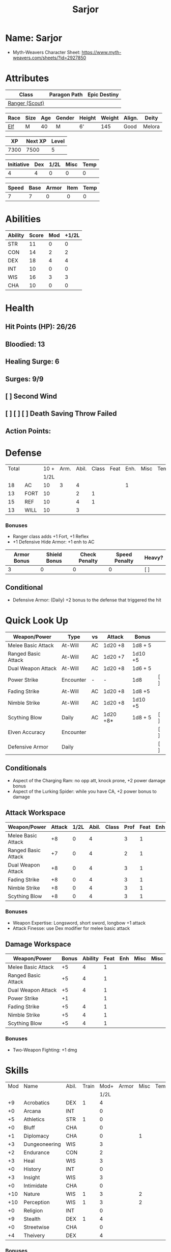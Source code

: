 :PROPERTIES:
:NAME: Sarjor
:RACE: Elf
:CLASS: Ranger
:XP: 350
:NEXTXP: 1000
:LEVEL: 1
:HALFLEVEL: 0
:END:
#+title: Sarjor
#+STARTUP: overview

* Name: Sarjor
- Myth-Weavers Character Sheet: https://www.myth-weavers.com/sheets/?id=2927850


* Attributes
| Class          | Paragon Path | Epic Destiny |
|----------------+--------------+--------------|
| [[http://iws.mx/dnd/?view=class790][Ranger (Scout)]] |              |              |


| Race | Size | Age | Gender | Height | Weight | Align. | Deity  |
|------+------+-----+--------+--------+--------+--------+--------+
| [[http://iws.mx/dnd/?view=race4][Elf]]  | M    |  40 | M      | 6'     |    145 | Good   | Melora |

|   XP | Next XP | Level |
|------+---------+-------|
| 7300 |    7500 |     5 |
#+TBLFM: $1='(org-entry-get nil "XP" t)
#+TBLFM: $2='(org-entry-get nil "NEXTXP" t)
#+TBLFM: $3='(org-entry-get nil "LEVEL" t)

| Initiative | Dex | 1/2L | Misc | Temp |
|------------+-----+------+------+------|
|          4 |   4 |    0 |    0 |    0 |
#+TBLFM: $3='(org-entry-get nil "HALFLEVEL" t)
#+TBLFM: $1=($2 + $3 + $4 + $5)

| Speed | Base | Armor | Item | Temp |
|-------+------+-------+------+------|
|     7 |    7 |     0 |    0 |    0 |
#+TBLFM: $1=($2 + $3 + $4 + $5)


* Abilities
#+TBLNAME: Abilities
| Ability | Score | Mod | +1/2L |
|---------+-------+-----+-------|
| STR     |    11 |   0 |     0 |
| CON     |    14 |   2 |     2 |
| DEX     |    18 |   4 |     4 |
| INT     |    10 |   0 |     0 |
| WIS     |    16 |   3 |     3 |
| CHA     |    10 |   0 |     0 |
#+TBLFM: $3='(int-to-string (floor (/ (- $2 10) 2)));N
#+TBLFM: $4='(+ $3 (string-to-number (org-entry-get nil "HALFLEVEL" t)));N


* Health
** Hit Points (HP): 26/26
** Bloodied: 13
** Healing Surge: 6
** Surges: 9/9
** [ ] Second Wind
** [ ] [ ] [ ] Death Saving Throw Failed
** Action Points:


* Defense
| Total |      | 10 + | Arm. | Abil. | Class | Feat | Enh. | Misc | Temp |
|       |      | 1/2L |      |       |       |      |      |      |      |
|-------+------+------+------+-------+-------+------+------+------+------|
|    18 | AC   |   10 |    3 |     4 |       |      |    1 |      |      |
|    13 | FORT |   10 |      |     2 |     1 |      |      |      |      |
|    15 | REF  |   10 |      |     4 |     1 |      |      |      |      |
|    13 | WILL |   10 |      |     3 |       |      |      |      |      |
#+TBLFM: $3='(+ 10 (string-to-number (org-entry-get nil "HALFLEVEL" t)))
#+TBLFM: $1=($3 + $4 + $5 + $6 + $7 + $8 + $9 + $10)
*** Bonuses
- Ranger class adds +1 Fort, +1 Reflex
- +1 Defensive Hide Armor: +1 enh to AC

| Armor Bonus | Shield Bonus | Check Penalty | Speed Penalty | Heavy? |
|-------------+--------------+---------------+---------------+--------|
|           3 |            0 |             0 |             0 | [ ]    |
** Conditional
- Defensive Armor: (Daily) +2 bonus to the defense that triggered the hit


* Quick Look Up
| Weapon/Power        | Type      | vs | Attack   | Bonus   |     |
|---------------------+-----------+----+----------+---------+-----|
| Melee Basic Attack  | At-Will   | AC | 1d20 +8  | 1d8 + 5 |     |
| Ranged Basic Attack | At-Will   | AC | 1d20 +7  | 1d10 +5 |     |
| Dual Weapon Attack  | At-Will   | AC | 1d20 +8  | 1d6 + 5 |     |
| Power Strike        | Encounter | -  | -        | 1d8     | [ ] |
| Fading Strike       | At-Will   | AC | 1d20 +8  | 1d8 +5  |     |
| Nimble Strike       | At-Will   | AC | 1d20 +8  | 1d10 +5 |     |
| Scything Blow       | Daily     | AC | 1d20 +8* | 1d8 + 5 | [ ] |
| Elven Accuracy      | Encounter |    |          |         | [ ] |
| Defensive Armor     | Daily     |    |          |         | [ ] |
** Conditionals
- Aspect of the Charging Ram: no opp att, knock prone, +2 power damage bonus
- Aspect of the Lurking Spider: while you have CA, +2 power bonus to damage


** Attack Workspace
| Weapon/Power        | Attack | 1/2L | Abil. | Class | Prof | Feat | Enh | Misc |
|---------------------+--------+------+-------+-------+------+------+-----+------|
| Melee Basic Attack  |     +8 |    0 |     4 |       |    3 |    1 |     |      |
| Ranged Basic Attack |     +7 |    0 |     4 |       |    2 |    1 |     |      |
| Dual Weapon Attack  |     +8 |    0 |     4 |       |    3 |    1 |     |      |
| Fading Strike       |     +8 |    0 |     4 |       |    3 |    1 |     |      |
| Nimble Strike       |     +8 |    0 |     4 |       |    3 |    1 |     |      |
| Scything Blow       |     +8 |    0 |     4 |       |    3 |    1 |     |      |
#+TBLFM: $3='(org-entry-get nil "HALFLEVEL" t)
#+TBLFM: $2='(concat "+" (int-to-string (+ $3 $4 $5 $6 $7 $8 $9)));N
*** Bonuses
- Weapon Expertise: Longsword, short sword, longbow +1 attack
- Attack Finesse: use Dex modifier for melee basic attack

** Damage Workspace
| Weapon/Power        | Bonus | Ability | Feat | Enh | Misc | Misc |
|---------------------+-------+---------+------+-----+------+------|
| Melee Basic Attack  |    +5 |       4 |    1 |     |      |      |
| Ranged Basic Attack |    +5 |       4 |    1 |     |      |      |
| Dual Weapon Attack  |    +5 |       4 |    1 |     |      |      |
| Power Strike        |    +1 |         |    1 |     |      |      |
| Fading Strike       |    +5 |       4 |    1 |     |      |      |
| Nimble Strike       |    +5 |       4 |    1 |     |      |      |
| Scything Blow       |    +5 |       4 |    1 |     |      |      |
#+TBLFM: $2='(concat "+" (int-to-string (-sum '($3 $4 $5 $6))));N
*** Bonuses
- Two-Weapon Fighting: +1 dmg


* Skills
| Mod | Name          | Abil. | Train | Mod+ | Armor | Misc | Temp |
|     |               |       |       | 1/2L |       |      |      |
|-----+---------------+-------+-------+------+-------+------+------|
|  +9 | Acrobatics    | DEX   |     1 |    4 |       |      |      |
|  +0 | Arcana        | INT   |       |    0 |       |      |      |
|  +5 | Athletics     | STR   |     1 |    0 |       |      |      |
|  +0 | Bluff         | CHA   |       |    0 |       |      |      |
|  +1 | Diplomacy     | CHA   |       |    0 |       |    1 |      |
|  +3 | Dungeoneering | WIS   |       |    3 |       |      |      |
|  +2 | Endurance     | CON   |       |    2 |       |      |      |
|  +3 | Heal          | WIS   |       |    3 |       |      |      |
|  +0 | History       | INT   |       |    0 |       |      |      |
|  +3 | Insight       | WIS   |       |    3 |       |      |      |
|  +0 | Intimidate    | CHA   |       |    0 |       |      |      |
| +10 | Nature        | WIS   |     1 |    3 |       |    2 |      |
| +10 | Perception    | WIS   |     1 |    3 |       |    2 |      |
|  +0 | Religion      | INT   |       |    0 |       |      |      |
|  +9 | Stealth       | DEX   |     1 |    4 |       |      |      |
|  +0 | Streetwise    | CHA   |       |    0 |       |      |      |
|  +4 | Theivery      | DEX   |       |    4 |       |      |      |
#+TBLFM: $5='(org-lookup-first $3 '(remote(Abilities,@2$1..@>$1)) '(remote(Abilities,@2$4..@>$4)))
#+TBLFM: $1='(concat "+" (int-to-string (+ $5 $6 $7 $8 (if (eql $4 1) 5 0))));N
*** Bonuses
- Ranger class feature adds +2 Nature and +2 Perception
- Lindoma's Group Diplomacy adds +1 to Diplomacy


* Powers
** Attack
*** Melee Basic Attack                :atwill:standard:melee:weapon:
- Target: One creature
- Attack: Strength vs AC
- Hit: 1[W] + Strength
  - Increase damage to 2[W] + Strength modifier at 21st level.
- Special: Unarmed attacking counts as a weapon when making a melee basic attack.
- The melee basic attack is an at-will power available to all characters. It can be performed as part of a basic attack action or a number of other actions, such as charge, coup de grace, or opportunity attack.
- Certain at-will powers count as melee basic attacks. They can be used any time a melee basic attack could be used, and are affected by modifiers to melee basic attacks.
- A number of other powers can be used in place of the melee basic attack portion of a charge.
- Attack Finesse uses Dexterity instead of Strength

*** Ranged Basic Attack        :atwill:standard:weapon:melee:ranged:
- Target: One creature
- Attack: Dexterity vs AC
- Hit: 1[W] + Dexterity
  - Increase damage to 2[W] + Dexterity modifier at 21st level.
- Special: Heavy thrown weapons use Strength instead of Dexterity for both attack and damage rolls for ranged basic attacks.

*** Dual Weapon Attack            :atwill:free:martial:weapon:melee:
/You follow your successful swing with a quick strike from your off hand./
- Level: Ranger Attack
- Range: weapon
- Requirement: You must be wielding two melee weapons.
- Attack: Dex vs AC
- Hit: 1[W] + DEX
- Target: One creature
- Trigger: You hit with a melee basic attack on your turn.
- Special: You can use this power only once per round.
- http://iws.mx/dnd/?view=class790

*** Power Strike         :encounter:noaction:martial:weapon:special:
/By pushing yourself beyond your normal limits, you unleash your full wrath against a foe./
- Trigger: You hit with a melee basic attack using a weapon.
- Target: The enemy you hit
- Requirement: You must be wielding two melee weapons.
- Effect: The target takes 1[W] extra damage from the triggering attack.
  - Level 17: 2[W] extra damage.
  - Level 27: 3[W] extra damage.
- http://iws.mx/dnd/?view=class790

*** Fading Strike      :atwill:standard:martial:weapon:melee:ranged:
/You launch an attack against your foe and then back away for safety./
- Ranger Attack 1
- Target: One creature
- Attack: Dex vs AC
- Hit: 1[W] + Dex modifier damage
  - and you shift 2 squares to a square that is not adjacent to the target
- Hunter Fighting Style: When making an opportunity attack, you can use this power in place of a melee basic attack.
- http://iws.mx/dnd/?view=power10591

*** Nimble Strike            :atwill:standard:martial:weapon:ranged:
/You slink past your enemy's guard to make your attack, or you make your attack
and then withdraw to a more advantageous position./
- Ranger Attack 1
- Target: One creature
- Special: Shift 1 square before or after you attack
- Attack: Dex vs AC
- Hit: 1[W] + Dexterity modifier damage
  - Increase damage to 2[W] + Dexterity modifier at 21st level.
- http://iws.mx/dnd/?view=power919

*** Scything Blow              :daily:standard:martial:weapon:melee:
/You lash out with your weapon in a wide arc, knocking two foes to the ground.
You then drive your blade into them./
- Ranger Attack 1
- Effect: Before the attack, you shift 2 squares.
- Target: One or two creatures
- Attack: Strength or Dexterity vs AC
- Hit: 1[W] damage, and you knock the target prone.
- Miss: Half damage.
- Effect: Make a secondary attack against each target.
  - Secondary Attack: Strength or Dexterity vs. AC
  - Hit: 1[W] damage.
  - Miss: Half damage.
- http://iws.mx/dnd/?view=power10602


** Utility
*** Aspect of the Charging Ram :atwill:minor:personal:primal:stance:
/You barrel past your foes with such speed and strength that they are unable to
react to your assault./
- Ranger Utility
- Effect: You assume a stance, the aspect of the charging ram. Until the stance
  ends, you gain the following benefits.
  - Your movement during a charge doesn't provoke opportunity attacks.
  - If you hit with a charge attack, you can knock the target prone.
  - You gain a +2 power bonus to the damage rolls of charge attacks.
- http://iws.mx/dnd/?view=class790

*** Aspect of the Lurking Spider :atwill:minor:personal:primal:stance:
/Like a spider, you lie in ambush and wait until your foe comes near before
launching your attack/
- Effect: You assume a stance, the aspect of the lurking spider. Until the
  stance ends, you gain the following benefits.
  - You gain a +2 power bonus to Stealth checks.
  - You gain a +5 power bonus to Athletics checks made to climb.
  - While you have combat advantage against an enemy, you gain a +2 power bonus
    to damage rolls against it.
- http://iws.mx/dnd/?view=class790

*** Elven Accuracy                         :encounter:free:personal:
/With an instant of focus, you take careful aim at your foe and strike with the
legendary accuracy of the elves./
- Elf Racial Utility
- Trigger: You make an attack roll and dislike the result.
- Effect: Reroll the attack roll. Use the second roll, even if it's lower.
- http://iws.mx/dnd/?view=power1450

*** Defensive Armor                                :daily:interrupt:
- Trigger: An enemy hits you.
- Effect: Until the start of your next turn, you gain a +2 bonus to the defense
  that the triggering enemy hit.
- Augment 1: The bonus increases to +5.


* Features
** Elven Weapon Proficiency                                     :elf:
- You gain proficiency with the longbow and the shortbow.
- http://iws.mx/dnd/?view=race4

** Fey Origin                                                   :elf:
- Your ancestors were native to the Feywild, so you are considered a fey
  creature for the purpose of effects that relate to creature origin.
- http://iws.mx/dnd/?view=race4

** Group Awareness                                              :elf:
- You grant non-elf allies within 5 squares of you a +1 racial bonus to
  Perception checks
- http://iws.mx/dnd/?view=race4

** Wild Step                                                    :elf:
- You ignore diffiult terrain when you shift.
- http://iws.mx/dnd/?view=race4

** Attack Finesse                                            :ranger:
- When you make a melee basic attack, you can use your Dexterity modifier
  instead of your Strength modifier for the attack roll and the damage roll.
- http://iws.mx/dnd/?view=class790

** Flashing Blade Mastery                                    :ranger:
- You gain a +1 bonus to weapon attack rolls while you wield a light blade in
  your off hand.
- http://iws.mx/dnd/?view=class790
** Wilderness Tracker                             :ranger:wilderness:
- During a short rest, you can make a Perception check (DC determined by the DM)
  to inspect the area around you. This area can be as large as 10 squares on a
  side. If your check succeeds, you determine the number and nature of the
  creatures that have moved through the area in the past 24 hours. You ascertain
  when and where they entered the area, as well as when and where they left.
- http://iws.mx/dnd/?view=class790

** Watchful Rest                                  :ranger:wilderness:
- When you take an extended rest, you and any allies also taking the rest do
  not take the -5 penalty to Perception checks for sleeping.
- http://iws.mx/dnd/?view=class790


* Feats
** Weapon Expertise: Longsword
- Level: free
- Benefit: Choose a weapon group. You gain a +1 feat bonus to attack rolls
   with any weapon power you use with a weapon from that group. The bonus
   increases to +2 at 11th level and +3 at 21st level.
- Special: You can take this feat more than once. Each time you select this
   feat, choose another weapon group.
- http://iws.mx/dnd/?view=feat1032

** Weapon Expertise: Short sword
- Level: free
- Benefit: Choose a weapon group. You gain a +1 feat bonus to attack rolls with
  any weapon power you use with a weapon from that group. The bonus increases
  to +2 at 11th level and +3 at 21st level.
- Special: You can take this feat more than once. Each time you select this
  feat, choose another weapon group.
- http://iws.mx/dnd/?view=feat1032

** Weapon Expertise: Longbow
- Level: free
- Benefit: Choose a weapon group. You gain a +1 feat bonus to attack rolls
   with any weapon power you use with a weapon from that group. The bonus
   increases to +2 at 11th level and +3 at 21st level.
- Special: You can take this feat more than once. Each time you select this
   feat, choose another weapon group.
- http://iws.mx/dnd/?view=feat1032

** Two-Weapon Fighting
- Level 1
- Prerequisite: Dexterity 13
- Benefit: While wielding a melee weapon in each hand, you gain a +1 bonus to the damage rolls of weapon attacks that you make with a melee weapon.
- http://iws.mx/dnd/?view=feat173



* Proficiencies
  | Languages | Tools | Armor   | Weapons        |
  |-----------+-------+---------+----------------|
  | Common    |       | Cloth   | Simple Melee   |
  | Elf       |       | Leather | Military Melee |
  |           |       | Hide    | Simple Ranged  |
  |           |       |         | Military Melee |


* Items

** Equipment
  | Name                    | Quantity | Cost (gp) | Weight (lbs) | Total Weight (lbs) | Total Cost (gp) |
  |-------------------------+----------+-----------+--------------+--------------------+-----------------|
  | Longbow                 |        1 |        50 |            2 |                  2 |              50 |
  | Longsword               |        1 |        15 |            4 |                  4 |              15 |
  | Short sword             |        1 |        10 |            2 |                  2 |              10 |
  | Backpack                |        1 |         2 |            5 |                  5 |               2 |
  | Bedroll                 |        1 |        .1 |            2 |                  2 |             0.1 |
  | Tinderbox               |        1 |        .5 |            1 |                  1 |             0.5 |
  | Ration                  |       10 |        .5 |            1 |                 10 |              5. |
  | Waterskin               |        1 |        .2 |            5 |                  5 |             0.2 |
  | Hempen Rope (50ft)      |        1 |         1 |           10 |                 10 |               1 |
  | Arrows                  |       60 |       .05 |           .1 |                 6. |              3. |
  | +1 Defensive Hide Armor |        1 |       680 |           25 |                 25 |             680 |
  | Hide Armor              |        1 |        30 |           25 |                 25 |              30 |
  |-------------------------+----------+-----------+--------------+--------------------+-----------------|
  | Carry Capacity          |      100 |           |              |                97. |           796.8 |
  #+TBLFM: $5=($2 * $4)
  #+TBLFM: $6=($2 * $3)
  #+TBLFM: @>$5=vsum(@<<$5..@>>$5)
  #+TBLFM: @>$6=vsum(@<<$6..@>>$6)


** Magic Items
*** +1 Defensive Hide Armor                      :armor:l3:uncommon:
/This durable armor responds to your thoughts and reinforces itself to protect you./
- +1 enhancement bonus to AC
- Value: 680gp
- http://iws.mx/dnd/?view=armor1055
***** Power (Augmentable) | Daily (Interrupt)
- Trigger: An enemy hits you.
- Effect: Until the start of your next turn, you gain a +2 bonus to the defense
  that the triggering enemy hit.
- Augment 1: The bonus increases to +5.


** Money
   | Copper | Silver | Electrum | Gold | Platinum | Total (Gold) |
   |--------+--------+----------+------+----------+--------------|
   |      7 |     15 |          |   90 |          |        91.57 |
   #+TBLFM: $6=(($1 / 100) + ($2 / 10) + ($3 / 2) + $4 + ($5 * 10));N
